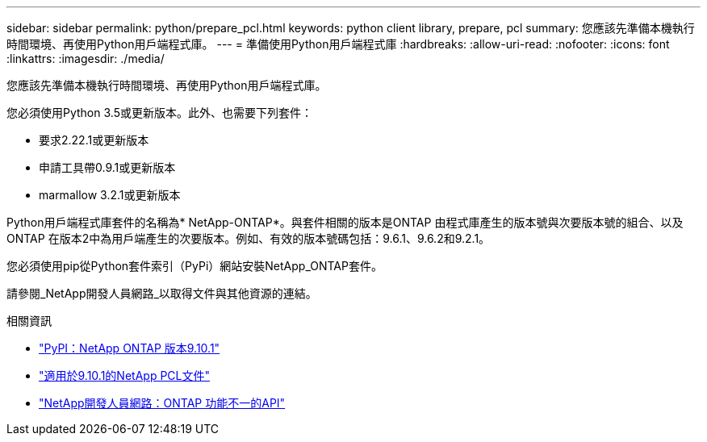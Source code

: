 ---
sidebar: sidebar 
permalink: python/prepare_pcl.html 
keywords: python client library, prepare, pcl 
summary: 您應該先準備本機執行時間環境、再使用Python用戶端程式庫。 
---
= 準備使用Python用戶端程式庫
:hardbreaks:
:allow-uri-read: 
:nofooter: 
:icons: font
:linkattrs: 
:imagesdir: ./media/


[role="lead"]
您應該先準備本機執行時間環境、再使用Python用戶端程式庫。

您必須使用Python 3.5或更新版本。此外、也需要下列套件：

* 要求2.22.1或更新版本
* 申請工具帶0.9.1或更新版本
* marmallow 3.2.1或更新版本


Python用戶端程式庫套件的名稱為* NetApp-ONTAP*。與套件相關的版本是ONTAP 由程式庫產生的版本號與次要版本號的組合、以及ONTAP 在版本2中為用戶端產生的次要版本。例如、有效的版本號碼包括：9.6.1、9.6.2和9.2.1。

您必須使用pip從Python套件索引（PyPi）網站安裝NetApp_ONTAP套件。

請參閱_NetApp開發人員網路_以取得文件與其他資源的連結。

.相關資訊
* https://pypi.org/project/netapp-ontap["PyPI：NetApp ONTAP 版本9.10.1"^]
* https://library.netapp.com/ecmdocs/ECMLP2879970/html/index.html["適用於9.10.1的NetApp PCL文件"^]
* https://devnet.netapp.com/restapi.php["NetApp開發人員網路：ONTAP 功能不一的API"^]

